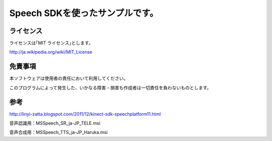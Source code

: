 Speech SDKを使ったサンプルです。
===================================


ライセンス
---------------
ライセンスは｢MIT ライセンス｣とします。

http://ja.wikipedia.org/wiki/MIT_License


免責事項
---------------
本ソフトウェアは使用者の責任において利用してください。

このプログラムによって発生した、いかなる障害・損害も作成者は一切責任を負わないものとします。


参考
---------------
http://linyi-zatta.blogspot.com/2011/12/kinect-sdk-speechplatform11.html

音声認識用：MSSpeech_SR_ja-JP_TELE.msi

音声合成用：MSSpeech_TTS_ja-JP_Haruka.msi

